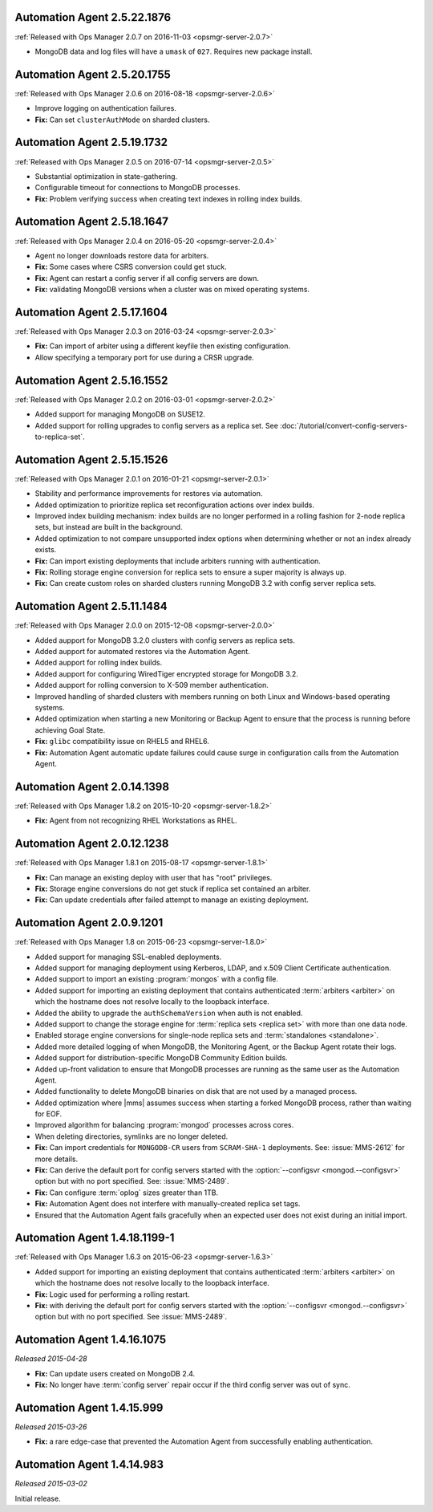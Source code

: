 .. _automation-2.5.22.1876:

Automation Agent 2.5.22.1876
----------------------------

:ref:`Released with Ops Manager 2.0.7 on 2016-11-03 <opsmgr-server-2.0.7>`

- MongoDB data and log files will have a ``umask`` of ``027``.
  Requires new package install.

.. _automation-2.5.20.1755:

Automation Agent 2.5.20.1755
----------------------------

:ref:`Released with Ops Manager 2.0.6 on 2016-08-18 <opsmgr-server-2.0.6>`

- Improve logging on authentication failures.

- **Fix:** Can set ``clusterAuthMode`` on sharded clusters.

.. _automation-2.5.19.1732:

Automation Agent 2.5.19.1732
----------------------------

:ref:`Released with Ops Manager 2.0.5 on 2016-07-14 <opsmgr-server-2.0.5>`

- Substantial optimization in state-gathering.

- Configurable timeout for connections to MongoDB processes.

- **Fix:** Problem verifying success when creating text indexes in
  rolling index builds.

.. _automation-2.5.18.1647:

Automation Agent 2.5.18.1647
----------------------------

:ref:`Released with Ops Manager 2.0.4 on 2016-05-20 <opsmgr-server-2.0.4>`

- Agent no longer downloads restore data for arbiters.

- **Fix:** Some cases where CSRS conversion could get stuck.

- **Fix:** Agent can restart a config server if all config servers are 
  down.

- **Fix:** validating MongoDB versions when a cluster was on
  mixed operating systems.

.. _automation-2.5.17.1604:

Automation Agent 2.5.17.1604
----------------------------

:ref:`Released with Ops Manager 2.0.3 on 2016-03-24 <opsmgr-server-2.0.3>`

- **Fix:** Can import of arbiter using a different keyfile then
  existing configuration.

- Allow specifying a temporary port for use during a CRSR upgrade.

.. _automation-2.5.16.1552:

Automation Agent 2.5.16.1552
----------------------------

:ref:`Released with Ops Manager 2.0.2 on 2016-03-01 <opsmgr-server-2.0.2>`

- Added support for managing MongoDB on SUSE12.

- Added support for rolling upgrades to config servers as a replica
  set. See :doc:`/tutorial/convert-config-servers-to-replica-set`.

.. _automation-2.5.15.1526:

Automation Agent 2.5.15.1526
----------------------------

:ref:`Released with Ops Manager 2.0.1 on 2016-01-21 <opsmgr-server-2.0.1>`

- Stability and performance improvements for restores via automation.

- Added optimization to prioritize replica set reconfiguration
  actions over index builds.

- Improved index building mechanism: index builds are no longer
  performed in a rolling fashion for 2-node replica sets, but
  instead are built in the background.

- Added optimization to not compare unsupported index options when
  determining whether or not an index already exists.

- **Fix:** Can import existing deployments that include
  arbiters running with authentication.

- **Fix:** Rolling storage engine conversion for replica
  sets to ensure a super majority is always up.

- **Fix:** Can create custom roles on sharded clusters running
  MongoDB 3.2 with config server replica sets.

.. _automation-2.5.11.1484:

Automation Agent 2.5.11.1484
----------------------------

:ref:`Released with Ops Manager 2.0.0 on 2015-12-08 <opsmgr-server-2.0.0>`

- Added aupport for MongoDB 3.2.0 clusters with config servers as
  replica sets.

- Added aupport for automated restores via the Automation Agent.

- Added aupport for rolling index builds.

- Added aupport for configuring WiredTiger encrypted storage for
  MongoDB 3.2.

- Added aupport for rolling conversion to X-509 member authentication.

- Improved handling of sharded clusters with members running on both
  Linux and Windows-based operating systems.

- Added optimization when starting a new Monitoring or Backup Agent
  to ensure that the process is running before achieving Goal State.

- **Fix:** ``glibc`` compatibility issue on RHEL5 and RHEL6.

- **Fix:** Automation Agent automatic update failures could cause
  surge in configuration calls from the Automation Agent.

.. _automation-2.0.14.1398:

Automation Agent 2.0.14.1398
----------------------------

:ref:`Released with Ops Manager 1.8.2 on 2015-10-20 <opsmgr-server-1.8.2>`

- **Fix:** Agent from not recognizing RHEL Workstations as RHEL.

.. _automation-2.0.12.1238:

Automation Agent 2.0.12.1238
----------------------------

:ref:`Released with Ops Manager 1.8.1 on 2015-08-17 <opsmgr-server-1.8.1>`

- **Fix:** Can manage an existing deploy with user that has "root"
  privileges.

- **Fix:** Storage engine conversions do not get stuck if
  replica set contained an arbiter.

- **Fix:** Can update credentials after failed attempt to manage an
  existing deployment.

.. _automation-2.0.9.1201:

Automation Agent 2.0.9.1201
---------------------------

:ref:`Released with Ops Manager 1.8 on 2015-06-23 <opsmgr-server-1.8.0>`

- Added support for managing SSL-enabled deployments.

- Added support for managing deployment using Kerberos, LDAP, and
  x.509 Client Certificate authentication.

- Added support to import an existing :program:`mongos` with a config 
  file.

- Added support for importing an existing deployment that contains
  authenticated :term:`arbiters <arbiter>` on which the hostname does
  not resolve locally to the loopback interface.

- Added the ability to upgrade the ``authSchemaVersion`` when auth is
  not enabled.

- Added support to change the storage engine for :term:`replica sets
  <replica set>` with more than one data node.

- Enabled storage engine conversions for single-node replica sets
  and :term:`standalones <standalone>`.

- Added more detailed logging of when MongoDB, the Monitoring Agent,
  or the Backup Agent rotate their logs.

- Added support for distribution-specific MongoDB Community Edition 
  builds.

- Added up-front validation to ensure that MongoDB processes are
  running as the same user as the Automation Agent.

- Added functionality to delete MongoDB binaries on disk that are
  not used by a managed process.

- Added optimization where |mms| assumes success when starting a forked
  MongoDB process, rather than waiting for EOF.

- Improved algorithm for balancing :program:`mongod` processes across
  cores.

- When deleting directories, symlinks are no longer deleted.

- **Fix:** Can import credentials for ``MONGODB-CR`` users from
  ``SCRAM-SHA-1`` deployments. See: :issue:`MMS-2612` for more
  details.

- **Fix:** Can derive the default port for config servers
  started with the :option:`--configsvr <mongod.--configsvr>` option but
  with no port specified. See: :issue:`MMS-2489`.

- **Fix:** Can configure :term:`oplog` sizes greater than 1TB.

- **Fix:** Automation Agent does not interfere with
  manually-created replica set tags.

- Ensured that the Automation Agent fails gracefully when an expected
  user does not exist during an initial import.

.. _automation-1.4.18.1199-1:

Automation Agent 1.4.18.1199-1
------------------------------

:ref:`Released with Ops Manager 1.6.3 on 2015-06-23 <opsmgr-server-1.6.3>`

- Added support for importing an existing deployment that contains
  authenticated :term:`arbiters <arbiter>` on which the hostname does
  not resolve locally to the loopback interface.

- **Fix:** Logic used for performing a rolling restart.

- **Fix:** with deriving the default port for config servers started
  with the :option:`--configsvr <mongod.--configsvr>` option but with no port specified. See
  :issue:`MMS-2489`.

.. _automation-1.4.16.1075:

Automation Agent 1.4.16.1075
----------------------------

*Released 2015-04-28*

- **Fix:** Can update users created on MongoDB 2.4.

- **Fix:** No longer have :term:`config server` repair occur if the
  third config server was out of sync.

.. _automation-1.4.15.999:

Automation Agent 1.4.15.999
---------------------------

*Released 2015-03-26*

- **Fix:** a rare edge-case that prevented the Automation Agent from
  successfully enabling authentication.

.. _automation-1.4.14.983:

Automation Agent 1.4.14.983
---------------------------

*Released 2015-03-02*

Initial release.
